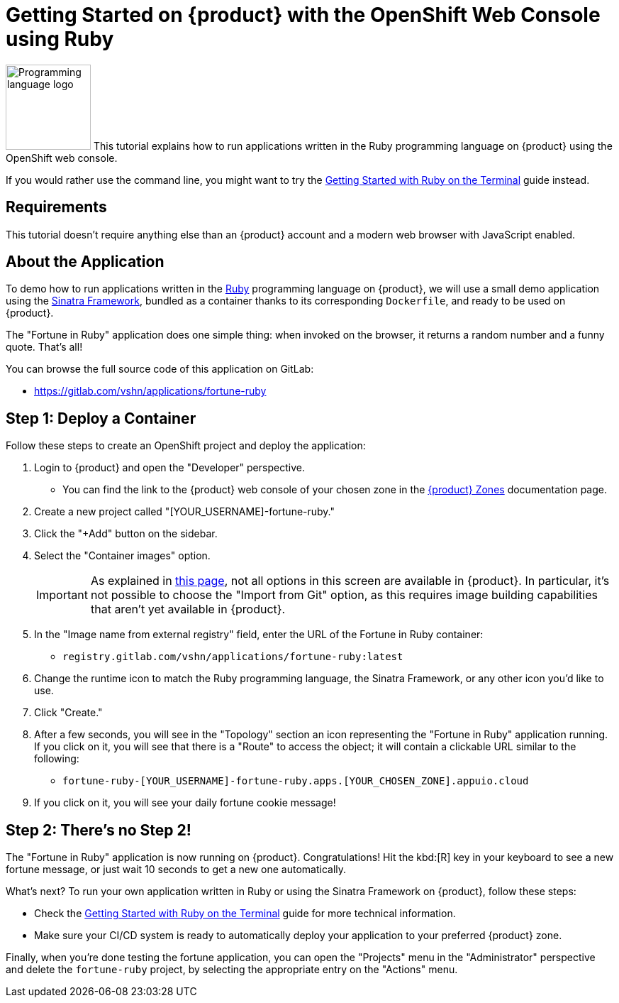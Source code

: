 = Getting Started on {product} with the OpenShift Web Console using Ruby

// THIS FILE IS AUTOGENERATED
// DO NOT EDIT MANUALLY

image:logos/ruby.svg[role="related thumb right",alt="Programming language logo",width=120,height=120] This tutorial explains how to run applications written in the Ruby programming language on {product} using the OpenShift web console.

If you would rather use the command line, you might want to try the xref:tutorials/getting-started/ruby-terminal.adoc[Getting Started with Ruby on the Terminal] guide instead.

== Requirements

This tutorial doesn't require anything else than an {product} account and a modern web browser with JavaScript enabled.

== About the Application

To demo how to run applications written in the https://www.ruby-lang.org/en/[Ruby] programming language on {product}, we will use a small demo application using the http://sinatrarb.com/[Sinatra Framework], bundled as a container thanks to its corresponding `Dockerfile`, and ready to be used on {product}.

The "Fortune in Ruby" application does one simple thing: when invoked on the browser, it returns a random number and a funny quote. That's all!

You can browse the full source code of this application on GitLab:

* https://gitlab.com/vshn/applications/fortune-ruby

== Step 1: Deploy a Container

Follow these steps to create an OpenShift project and deploy the application:

. Login to {product} and open the "Developer" perspective.
** You can find the link to the {product} web console of your chosen zone in the https://portal.appuio.cloud/zones[{product} Zones] documentation page.
. Create a new project called "[YOUR_USERNAME]-fortune-ruby."
. Click the "+Add" button on the sidebar.
. Select the "Container images" option.
+
IMPORTANT: As explained in xref:explanation/differences-to-public.adoc[this page], not all options in this screen are available in {product}. In particular, it's not possible to choose the "Import from Git" option, as this requires image building capabilities that aren't yet available in {product}.

. In the "Image name from external registry" field, enter the URL of the Fortune in Ruby container:
** `registry.gitlab.com/vshn/applications/fortune-ruby:latest`
. Change the runtime icon to match the Ruby programming language, the Sinatra Framework, or any other icon you'd like to use.
. Click "Create."
. After a few seconds, you will see in the "Topology" section an icon representing the "Fortune in Ruby" application running. If you click on it, you will see that there is a "Route" to access the object; it will contain a clickable URL similar to the following:
** `fortune-ruby-[YOUR_USERNAME]-fortune-ruby.apps.[YOUR_CHOSEN_ZONE].appuio.cloud`
. If you click on it, you will see your daily fortune cookie message!

== Step 2: There's no Step 2!

The "Fortune in  Ruby" application is now running on {product}. Congratulations! Hit the kbd:[R] key in your keyboard to see a new fortune message, or just wait 10 seconds to get a new one automatically.

What's next? To run your own application written in Ruby or using the Sinatra Framework on {product}, follow these steps:

* Check the xref:tutorials/getting-started/ruby-terminal.adoc[Getting Started with Ruby on the Terminal] guide for more technical information.
* Make sure your CI/CD system is ready to automatically deploy your application to your preferred {product} zone.

Finally, when you're done testing the fortune application, you can open the "Projects" menu in the "Administrator" perspective and delete the `fortune-ruby` project, by selecting the appropriate entry on the "Actions" menu.